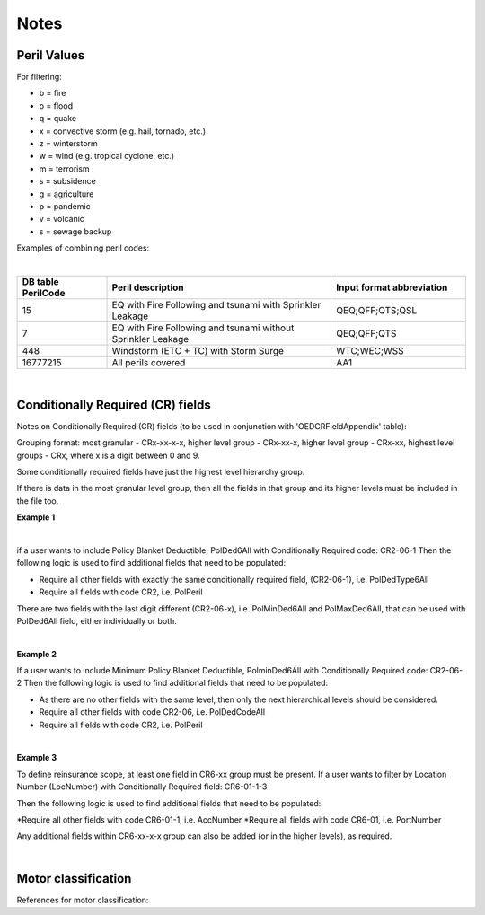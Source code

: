 Notes
=====

Peril Values
############

For filtering:

* b = fire
* o = flood
* q = quake
* x = convective storm (e.g. hail, tornado, etc.)
* z = winterstorm
* w = wind (e.g. tropical cyclone, etc.)
* m = terrorism
* s = subsidence
* g = agriculture
* p = pandemic
* v = volcanic
* s = sewage backup

Examples of combining peril codes:

|

.. csv-table::
    :widths: 20,50,30
    :header: "DB table PerilCode", "Peril description", "Input format abbreviation"

    "15", "EQ with Fire Following and tsunami with Sprinkler Leakage", "QEQ;QFF;QTS;QSL"
    "7", "EQ with Fire Following and tsunami without Sprinkler Leakage", "QEQ;QFF;QTS"
    "448", "Windstorm (ETC + TC) with Storm Surge", "WTC;WEC;WSS"
    "16777215","All perils covered","AA1"

|

Conditionally Required (CR) fields
##################################

Notes on Conditionally Required (CR) fields (to be used in conjunction with 'OEDCRFieldAppendix' table):

Grouping format: most granular - CRx-xx-x-x, higher level group - CRx-xx-x, higher level group - CRx-xx, highest level groups - CRx, where x is a digit between 0 and 9.

Some conditionally required fields have just the highest level hierarchy group.

If there is data in the most granular level group, then all the fields in that group and its higher levels must be included in the file too.

**Example 1** 

|

if a user wants to include Policy Blanket Deductible, PolDed6All with Conditionally Required code: CR2-06-1
Then the following logic is used to find additional fields that need to be populated:

* Require all other fields with exactly the same conditionally required field, (CR2-06-1), i.e. PolDedType6All
* Require all fields with code CR2, i.e. PolPeril

There are two fields with the last digit different (CR2-06-x), i.e. PolMinDed6All and PolMaxDed6All, that can be used with PolDed6All field, either individually or both.

|

**Example 2** 

If a user wants to include Minimum Policy Blanket Deductible, PolminDed6All with Conditionally Required code: CR2-06-2
Then the following logic is used to find additional fields that need to be populated:

* As there are no other fields with the same level, then only the next hierarchical levels should be considered.
* Require all other fields with code CR2-06, i.e. PolDedCodeAll
* Require all fields with code CR2, i.e. PolPeril

|

**Example 3** 

To define reinsurance scope, at least one field in CR6-xx group must be present. If a user wants to filter by Location Number (LocNumber) with Conditionally Required field: CR6-01-1-3

Then the following logic is used to find additional fields that need to be populated:

*Require all other fields with code CR6-01-1, i.e. AccNumber
*Require all fields with code CR6-01, i.e. PortNumber

Any additional fields within CR6-xx-x-x group can also be added (or in the higher levels), as required.

|

Motor classification
####################

References for motor classification:

.. _HAZUS: https://www.hsdl.org/?view&did=480580

.. _GEC: https://www.mvn.usace.army.mil/Portals/56/docs/PD/Donaldsv-Gulf.pdf


